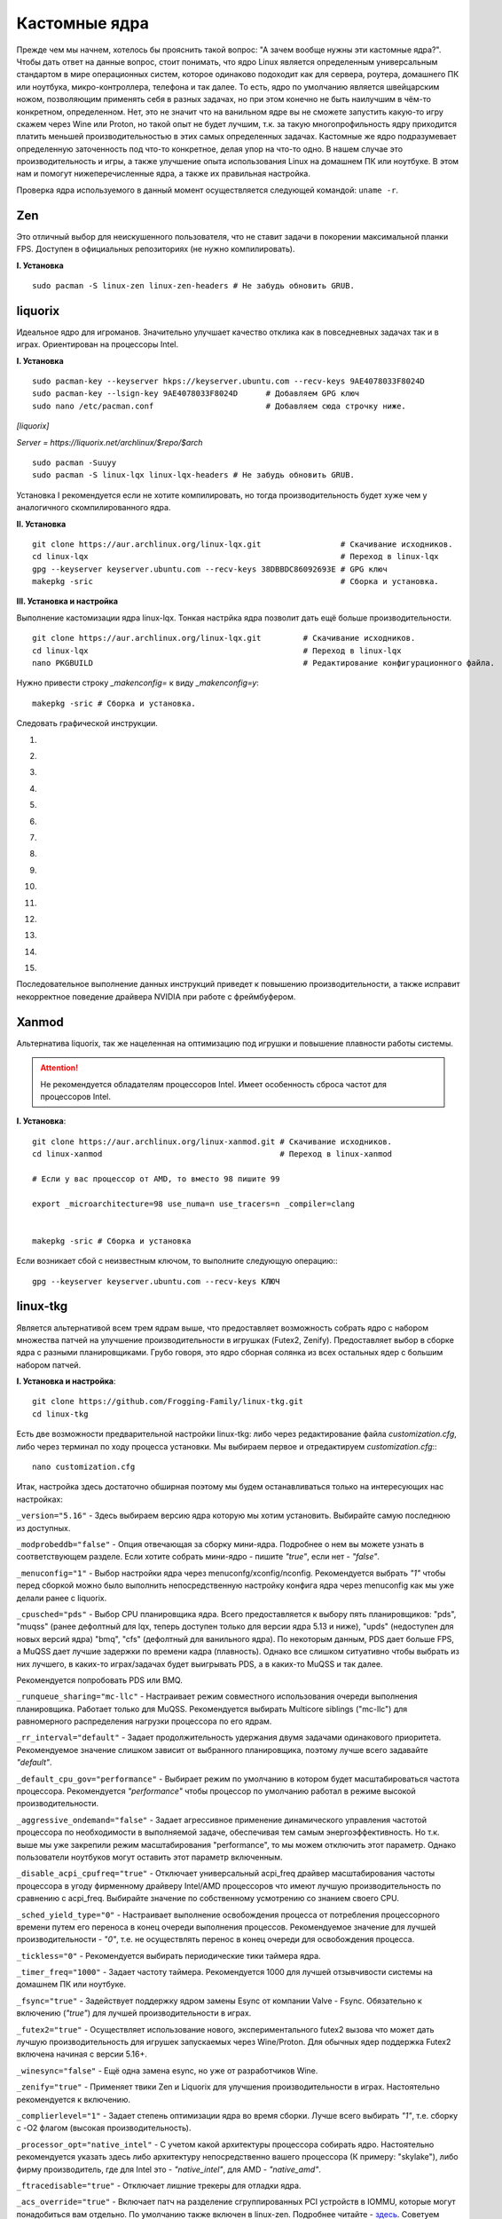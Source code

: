 .. ARU (c) 2018 - 2022, Pavel Priluckiy, Vasiliy Stelmachenok and contributors

   ARU is licensed under a
   Creative Commons Attribution-ShareAlike 4.0 International License.

   You should have received a copy of the license along with this
   work. If not, see <https://creativecommons.org/licenses/by-sa/4.0/>.

.. _custom-kernels:

*****************
Кастомные ядра
*****************

Прежде чем мы начнем, хотелось бы прояснить такой вопрос: "А зачем вообще нужны эти кастомные ядра?".
Чтобы дать ответ на данные вопрос, стоит понимать, что ядро Linux является определенным универсальным стандартом в мире
операционных систем, которое одинаково подоходит как для сервера, роутера, домашнего ПК или ноутбука, микро-контроллера, телефона
и так далее. То есть, ядро по умолчанию является швейцарским ножом, позволяющим применять себя в разных задачах, но при этом
конечно не быть наилучшим в чём-то конкретном, определенном. Нет, это не значит что на ванильном ядре вы не сможете запустить
какую-то игру скажем через Wine или Proton, но такой опыт не будет лучшим, т.к. за такую многопрофильность ядру приходится платить
меньшей производительностью в этих самых определенных задачах. Кастомные же ядро подразумевает определенную заточенность под что-то конкретное,
делая упор на что-то одно. В нашем случае это производительность и игры, а также улучшение опыта использования Linux на домашнем
ПК или ноутбуке. В этом нам и помогут нижеперечисленные ядра, а также их правильная настройка.

Проверка ядра используемого в данный момент осуществляется следующей командой: ``uname -r``.

.. index:: kernel, zen
.. _linux-zen:

=============
Zen
=============

Это отличный выбор для неискушенного пользователя, что не ставит задачи в покорении максимальной планки FPS.
Доступен в официальных репозиториях (не нужно компилировать).

**I. Установка** ::

  sudo pacman -S linux-zen linux-zen-headers # Не забудь обновить GRUB.

.. index:: kernel, liquorix, lqx, native-compilation
.. _linux-lqx:

=============
liquorix
=============

Идеальное ядро для игроманов.
Значительно улучшает качество отклика как в повседневных задачах так и в играх.
Ориентирован на процессоры Intel.

**I. Установка** ::

  sudo pacman-key --keyserver hkps://keyserver.ubuntu.com --recv-keys 9AE4078033F8024D
  sudo pacman-key --lsign-key 9AE4078033F8024D      # Добавляем GPG ключ
  sudo nano /etc/pacman.conf                        # Добавляем сюда строчку ниже.

*[liquorix]*

*Server = https://liquorix.net/archlinux/$repo/$arch*

.. image:: images/custom-kernels-16.png

::

  sudo pacman -Suuyy
  sudo pacman -S linux-lqx linux-lqx-headers # Не забудь обновить GRUB.

Установка I рекомендуется если не хотите компилировать,
но тогда производительность будет хуже чем у аналогичного скомпилированного ядра.

**II. Установка** ::

  git clone https://aur.archlinux.org/linux-lqx.git                 # Скачивание исходников.
  cd linux-lqx                                                      # Переход в linux-lqx
  gpg --keyserver keyserver.ubuntu.com --recv-keys 38DBBDC86092693E # GPG ключ
  makepkg -sric                                                     # Сборка и установка.

**III. Установка и настройка**

Выполнение кастомизации ядра linux-lqx.
Тонкая настрйка ядра позволит дать ещё больше производительности. ::

  git clone https://aur.archlinux.org/linux-lqx.git         # Скачивание исходников.
  cd linux-lqx                                              # Переход в linux-lqx
  nano PKGBUILD                                             # Редактирование конфигурационного файла.

Нужно привести строку *_makenconfig=* к виду *_makenconfig=y*::

  makepkg -sric # Сборка и установка.

Следовать графической инструкции.

1.

.. image:: images/custom-kernels-1.jpg

2.

.. image:: images/custom-kernels-2.jpg

3.

.. image:: images/custom-kernels-3.jpg

4.

.. image:: images/custom-kernels-4.jpg

5.

.. image:: images/custom-kernels-5.jpg


6.

.. image:: images/custom-kernels-6.jpg

7.

.. image:: images/custom-kernels-7.jpg

8.

.. image:: images/custom-kernels-8.jpg

9.

.. image:: images/custom-kernels-9.jpg

10.

.. image:: images/custom-kernels-10.jpg

11.

.. image:: images/custom-kernels-11.jpg


12.

.. image:: images/custom-kernels-12.jpg

13.

.. image:: images/custom-kernels-13.jpg

14.

.. image:: images/custom-kernels-14.jpg

15.

.. image:: images/custom-kernels-15.jpg

Последовательное выполнение данных инструкций приведет к повышению производительности,
а также исправит некорректное поведение драйвера NVIDIA при работе с фреймбуфером.

.. index:: kernel, xanmod, native-compilation
.. _linux-xanmod:

==============
Xanmod
==============

Альтернатива liquorix, так же нацеленная на оптимизацию под игрушки и повышение плавности работы системы.

.. attention:: Не рекомендуется обладателям процессоров Intel.
   Имеет особенность сброса частот для процессоров Intel.

**I. Установка**::

  git clone https://aur.archlinux.org/linux-xanmod.git # Скачивание исходников.
  cd linux-xanmod                                      # Переход в linux-xanmod

  # Если у вас процессор от AMD, то вместо 98 пишите 99

  export _microarchitecture=98 use_numa=n use_tracers=n _compiler=clang


  makepkg -sric # Сборка и установка

Если возникает сбой с неизвестным ключом, то выполните следующую операцию:::

  gpg --keyserver keyserver.ubuntu.com --recv-keys КЛЮЧ

.. index:: kernel, linux-tkg, native-compilation
.. _linux-tkg:

=============
linux-tkg
=============

Является альтернативой всем трем ядрам выше,
что предоставляет возможность собрать ядро с набором множества патчей на улучшение производительности в игрушках (Futex2, Zenify).
Предоставляет выбор в сборке ядра с разными планировщиками.
Грубо говоря, это ядро сборная солянка из всех остальных ядер с большим набором патчей.

**I. Установка и настройка**::

  git clone https://github.com/Frogging-Family/linux-tkg.git
  cd linux-tkg

Есть две возможности предварительной настройки linux-tkg: либо через редактирование файла *customization.cfg*,
либо через терминал по ходу процесса установки.
Мы выбираем первое и отредактируем *customization.cfg*:::

  nano customization.cfg

Итак, настройка здесь достаточно обширная поэтому мы будем останавливаться только на интересующих нас настройках:

``_version="5.16"`` - Здесь выбираем версию ядра которую мы хотим установить.
Выбирайте самую последнюю из доступных.

``_modprobeddb="false"`` - Опция отвечающая за сборку мини-ядра.
Подробнее о нем вы можете узнать в соответствующем разделе.
Если хотите собрать мини-ядро - пишите *"true"*, если нет - *"false"*.

``_menuconfig="1"`` - Выбор настройки ядра через menuconfg/xconfig/nconfig.
Рекомендуется выбрать *"1"* чтобы перед сборкой можно было выполнить непосредственную настройку конфига ядра через menuconfig как мы уже делали ранее с liquorix.

``_cpusched="pds"`` - Выбор CPU планировщика ядра.
Всего предоставляется к выбору пять планировщиков: "pds", "muqss" (ранее дефолтный для lqx, теперь доступен только для версии ядра 5.13 и ниже),
"upds" (недоступен для новых версий ядра) "bmq", "cfs" (дефолтный для ванильного ядра).
По некоторым данным, PDS дает больше FPS, а MuQSS дает лучшие задержки по времени кадра (плавность).
Однако все слишком ситуативно чтобы выбрать из них лучшего, в каких-то играх/задачах будет выигрывать PDS, а в каких-то MuQSS и так далее.

Рекомендуется попробовать PDS или BMQ.

``_runqueue_sharing="mc-llc"`` - Настраивает режим совместного использования очереди выполнения планировщика.
Работает только для MuQSS. Рекомендуется выбирать Multicore siblings ("mc-llc") для равномерного распределения нагрузки процессора по его ядрам.

``_rr_interval="default"`` - Задает продолжительность удержания двумя задачами одинакового приоритета.
Рекомендуемое значение слишком зависит от выбранного планировщика, поэтому лучше всего задавайте *"default"*.

``_default_cpu_gov="performance"`` - Выбирает режим по умолчанию в котором будет масштабироваться частота процессора.
Рекомендуется *"performance"* чтобы процессор по умолчанию работал в режиме высокой производительности.

``_aggressive_ondemand="false"`` - Задает агрессивное применение динамического управления частотой процессора по необходимости в выполняемой задаче,
обеспечивая тем самым энергоэффективность.
Но т.к. выше мы уже закрепили режим масштабирования "performance", то мы можем отключить этот параметр.
Однако пользователи ноутбуков могут оставить этот параметр включенным.

``_disable_acpi_cpufreq="true"`` - Отключает универсальный acpi_freq драйвер масштабирования частоты процессора в угоду фирменному драйверу Intel/AMD процессоров
что имеют лучшую производительность по сравнению с acpi_freq.
Выбирайте значение по собственному усмотрению со знанием своего CPU.

``_sched_yield_type="0"`` - Настраивает выполнение освобождения процесса от потребления процессорного времени путем его переноса в конец очереди выполнения процессов.
Рекомендуемое значение для лучшей производительности - *"0"*, т.е. не осуществлять перенос в конец очереди для освобождения процесса.

``_tickless="0"`` - Рекомендуется выбирать периодические тики таймера ядра.

``_timer_freq="1000"`` - Задает частоту таймера.
Рекомендуется 1000 для лучшей отзывчивости системы на домашнем ПК или ноутбуке.

``_fsync="true"`` - Задействует поддержку ядром замены Esync от компании Valve - Fsync.
Обязательно к включению (*"true"*) для лучшей производительности в играх.

``_futex2="true"`` - Осуществляет использование нового, экспериментального futex2 вызова что может дать лучшую производительность для игрушек запускаемых через Wine/Proton. Для обычных ядер поддержка Futex2 включена начиная с версии 5.16+.

``_winesync="false"`` - Ещё одна замена esync, но уже от разработчиков Wine.

``_zenify="true"`` - Применяет твики Zen и Liquorix для улучшения производительности в играх.
Настоятельно рекомендуется к включению.

``_complierlevel="1"`` - Задает степень оптимизации ядра во время сборки.
Лучше всего выбирать *"1"*, т.е. сборку с -O2 флагом (высокая производительность).

``_processor_opt="native_intel"`` - С учетом какой архитектуры процессора собирать ядро.
Настоятельно рекомендуется указать здесь либо архитектуру непосредственно вашего процессора (К примеру: "skylake"),
либо фирму производитель, где для Intel это - *"native_intel"*, для AMD - *"native_amd"*.

``_ftracedisable="true"`` - Отключает лишние трекеры для отладки ядра.

``_acs_override="true"`` - Включает патч на разделение сгруппированных PCI устройств в IOMMU, которые могут понадобиться вам отдельно.
По умолчанию также включен в linux-zen. Подробнее читайте - `здесь <https://wiki.archlinux.org/title/PCI_passthrough_via_OVMF#Bypassing_the_IOMMU_groups_.28ACS_override_patch.29>`_.
Советуем включить если в будущем вы хотите выполнить операцию проброса вашей видеокарты в виртуальную машину.

Вот и все. Остальные настройки *customizing.cfg* вы можете выбрать по собственному предпочтению.
После того как мы закончили с настройкой, можно перейти непосредственно к сборке и установке ядра:::

  makepkg -sric # Сборка и установка linux-tkg

.. index:: kernel, clang, lto native-compilation
.. _kernel-with-clang-lto:

===================================
Сборка ядра с помощью Clang + LTO
===================================

В разделе `"Общее ускорение системы" <https://ventureoo.github.io/ARU/source/generic-system-acceleration.html#clang>`_
мы уже говорили о преимуществах сборки пакетов при помощи компилятора Clang вместе с LTO оптимизациями.
Но ядро требует отдельного рассмотрения, ибо те параметры которые мы указали ранее в makepkg.conf не работают для сборки ядра,
и по прежнему будут применяться компиляторы GCC.

Чтобы активировать сборку ядра через Clang нужно:

- Для ядра linux-xanmod экспортировать данную переменную окружения перед выполнением команды сборки: ``export _compiler=clang``
- Для ядра linux-tkg в конфигурационном файле *customization.cfg* включить параметр *_compiler="llvm"*
  (В том же файле можно настроить применение LTO оптимизаций через параметр *_lto_mode*. О режимах LTO читайте далее).
- Для всех остальных ядер, устанавливаемых из AUR (включая linux-lqx), нужно просто экспортировать переменные окружения *LLVM=1* и *LLVM_IAS=1* перед командой сборки::

    export LLVM=1 LLVM_IAS=1 # Без переменной LLVM_IAS станет невозможным применение LTO оптимизаций
    makepkg -sric            # Сборка и установка желаемого ядра

Теперь перейдем к настройке LTO оптимизаций.
Для этого на этапе конфигурации вашего ядра зайдите в *"General architecture-dependent options"* ->
*"Link Time Optimization (LTO)"* как показано на изображениях:

1.

.. image:: images/custom-kernels-17.png

2.

.. image:: images/custom-kernels-18.png

3.

.. image:: images/custom-kernels-19.png

На последнем изображении показано окно выбора режима применения LTO оптимизаций.
Этих режимов всего два:

1. Полный (Full): использует один поток для линковки, во время сборки медленный и использует больше памяти,
   но теоретически имеет наибольший прирост производительности в работе уже готового ядра.
2. Тонкий (Thin): работает в несколько потоков, во время сборки быстрее и использует меньше памяти, но может иметь более низкую производительность в итоге чем *Полный (Full)* режим.

Мы рекомендуем использовать *"Полный (Full)"* режим чтобы получить в итоге лучшую производительность.

.. attention:: Сборка ядра через Clang работает только с версией ядра 5.12 и выше!

Больше подробностей по теме вы можете найти в данной статье:

https://habr.com/ru/company/ruvds/blog/561286/

